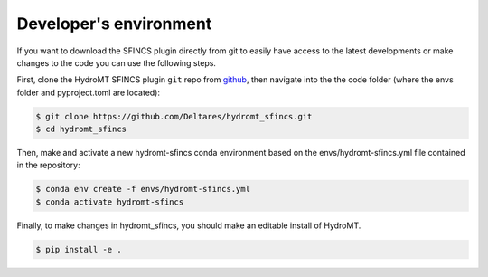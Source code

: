 .. _dev_env:

Developer's environment
=======================
If you want to download the SFINCS plugin directly from git to easily have access to the latest developments or
make changes to the code you can use the following steps.

First, clone the HydroMT SFINCS plugin ``git`` repo from
`github <https://github.com/Deltares/hydromt_sfincs>`_, then navigate into the
the code folder (where the envs folder and pyproject.toml are located):

.. code-block:: console

    $ git clone https://github.com/Deltares/hydromt_sfincs.git
    $ cd hydromt_sfincs

Then, make and activate a new hydromt-sfincs conda environment based on the envs/hydromt-sfincs.yml
file contained in the repository:

.. code-block:: console

    $ conda env create -f envs/hydromt-sfincs.yml
    $ conda activate hydromt-sfincs

Finally, to make changes in hydromt_sfincs, you should make an editable install of HydroMT.

.. code-block:: console

    $ pip install -e .
